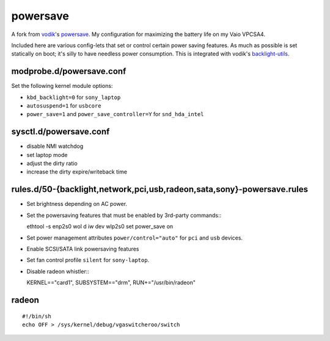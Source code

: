 powersave
=========

A fork from vodik_'s powersave_.  My configuration for maximizing the battery
life on my Vaio VPCSA4.

Included here are various config-lets that set or control certain power saving
features. As much as possible is set statically on boot; it's silly to have
needless power consumption. This is integrated with vodik's backlight-utils_.

modprobe.d/powersave.conf
-------------------------

Set the following kernel module options:

- ``kbd_backlight=0`` for ``sony_laptop``
- ``autosuspend=1`` for ``usbcore``
- ``power_save=1`` and ``power_save_controller=Y`` for ``snd_hda_intel``

sysctl.d/powersave.conf
-----------------------

- disable NMI watchdog
- set laptop mode
- adjust the dirty ratio
- increase the dirty expire/writeback time

rules.d/50-{backlight,network,pci,usb,radeon,sata,sony}-powersave.rules
-----------------------------------------------------------------------

- Set brightness depending on AC power.

- Set the powersaving features that must be enabled by 3rd-party commands:::

  ethtool -s enp2s0 wol d
  iw dev wlp2s0 set power_save on

- Set power management attributes ``power/control="auto"`` for ``pci`` and
  ``usb`` devices.

- Enable SCSI/SATA link powersaving features

- Set fan control profile ``silent`` for ``sony-laptop``.

- Disable radeon whistler:::

  KERNEL=="card1", SUBSYSTEM=="drm", RUN+="/usr/bin/radeon"

radeon
------

::

  #!/bin/sh
  echo OFF > /sys/kernel/debug/vgaswitcheroo/switch

.. _vodik: https://github.com/vodik
.. _powersave: https://github.com/vodik/powersave
.. _backlight-utils: https://github.com/vodik/backlight-utils

